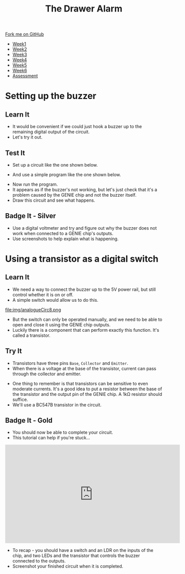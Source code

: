 #+STARTUP:indent
#+HTML_HEAD: <link rel="stylesheet" type="text/css" href="css/styles.css"/>
#+HTML_HEAD_EXTRA: <link href='http://fonts.googleapis.com/css?family=Ubuntu+Mono|Ubuntu' rel='stylesheet' type='text/css'>
#+HTML_HEAD_EXTRA: <script src="http://ajax.googleapis.com/ajax/libs/jquery/1.9.1/jquery.min.js" type="text/javascript"></script>
#+HTML_HEAD_EXTRA: <script src="js/navbar.js" type="text/javascript"></script>
#+OPTIONS: f:nil author:nil num:1 creator:nil timestamp:nil toc:nil

#+TITLE: The Drawer Alarm
#+AUTHOR: Marc Scott

#+BEGIN_HTML
  <div class="github-fork-ribbon-wrapper left">
    <div class="github-fork-ribbon">
      <a href="https://github.com/stcd11/9-SC-Alarm">Fork me on GitHub</a>
    </div>
  </div>
<div id="stickyribbon">
    <ul>
      <li><a href="1_Lesson.html">Week1</a></li>
      <li><a href="2_Lesson.html">Week2</a></li>
      <li><a href="3_Lesson.html">Week3</a></li>
      <li><a href="4_Lesson.html">Week4</a></li>
      <li><a href="5_Lesson.html">Week5</a></li>
      <li><a href="6_Lesson.html">Week6</a></li>
      <li><a href="assessment.html">Assessment</a></li>
    </ul>
  </div>
#+END_HTML

* COMMENT Use as a template
:PROPERTIES:
:HTML_CONTAINER_CLASS: activity
:END:
** Learn It
:PROPERTIES:
:HTML_CONTAINER_CLASS: learn
:END:
** Research It
:PROPERTIES:
:HTML_CONTAINER_CLASS: research
:END:

** Design It
:PROPERTIES:
:HTML_CONTAINER_CLASS: design
:END:

** Build It
:PROPERTIES:
:HTML_CONTAINER_CLASS: build
:END:

** Test It
:PROPERTIES:
:HTML_CONTAINER_CLASS: test
:END:

** Run It
:PROPERTIES:
:HTML_CONTAINER_CLASS: run
:END:

** Document It
:PROPERTIES:
:HTML_CONTAINER_CLASS: document
:END:

** Code It
:PROPERTIES:
:HTML_CONTAINER_CLASS: code
:END:

** Program It
:PROPERTIES:
:HTML_CONTAINER_CLASS: program
:END:

** Try It
:PROPERTIES:
:HTML_CONTAINER_CLASS: try
:END:

** Badge It
:PROPERTIES:
:HTML_CONTAINER_CLASS: badge
:END:

** Save It
:PROPERTIES:
:HTML_CONTAINER_CLASS: save
:END:

* Setting up the buzzer
:PROPERTIES:
:HTML_CONTAINER_CLASS: activity
:END:
** Learn It
:PROPERTIES:
:HTML_CONTAINER_CLASS: learn
:END:
- It would be convenient if we could just hook a buzzer up to the remaining digital output of the circuit.
- Let's try it out.
** Test It
:PROPERTIES:
:HTML_CONTAINER_CLASS: test
:END:
- Set up a circuit like the one shown below.
[[file:img/analogueCirc5.png]]
- And use a simple program like the one shown below.
[[file:img/analogueCirc6.png]]
- Now run the program.
- It appears as if the buzzer's not working, but let's just check that it's a problem caused by the GENIE chip and not the buzzer itself.
- Draw this circuit and see what happens.
[[file:img/analogueCirc7.png]]
** Badge It - Silver
:PROPERTIES:
:HTML_CONTAINER_CLASS: badge
:END:
- Use a digital voltmeter and try and figure out why the buzzer does not work when connected to a GENIE chip's outputs.
- Use screenshots to help explain what is happening.
* Using a transistor as a digital switch
:PROPERTIES:
:HTML_CONTAINER_CLASS: activity
:END:
** Learn It
:PROPERTIES:
:HTML_CONTAINER_CLASS: learn
:END:
- We need a way to connect the buzzer up to the 5V power rail, but still control whether it is on or off.
- A simple switch would allow us to do this.
file:img/analogueCirc8.png
- But the switch can only be operated manually, and we need to be able to open and close it using the GENIE chip outputs.
- Luckily there is a component that can perform exactly this function. It's called a transistor.
** Try It
:PROPERTIES:
:HTML_CONTAINER_CLASS: try
:END:
- Transistors have three pins =Base=, =Collector= and =Emitter=.
- When there is a voltage at the base of the transistor, current can pass through the collector and emitter.
#+BEGIN_HTML
<object data="js/transistor2.html" width='200px' height='200px'></object>
#+END_HTML
- One thing to remember is that transistors can be sensitive to even moderate currents. It's a good idea to put a resistor between the base of the transistor and the output pin of the GENIE chip. A 1kΩ resistor should suffice.
- We'll use a BC547B transistor in the circuit.
** Badge It - Gold
:PROPERTIES:
:HTML_CONTAINER_CLASS: badge
:END:
- You should now be able to complete your circuit.
- This tutorial can help if you're stuck...
#+BEGIN_HTML
<iframe width="560" height="315" src="https://www.youtube.com/embed/jpvXlB8OvVY" frameborder="0" allowfullscreen></iframe>
#+END_HTML
- To recap - you should have a switch and an LDR on the inputs of the chip, and two LEDs and the transistor that controls the buzzer connected to the outputs.
- Screenshot your finished circuit when it is completed.

